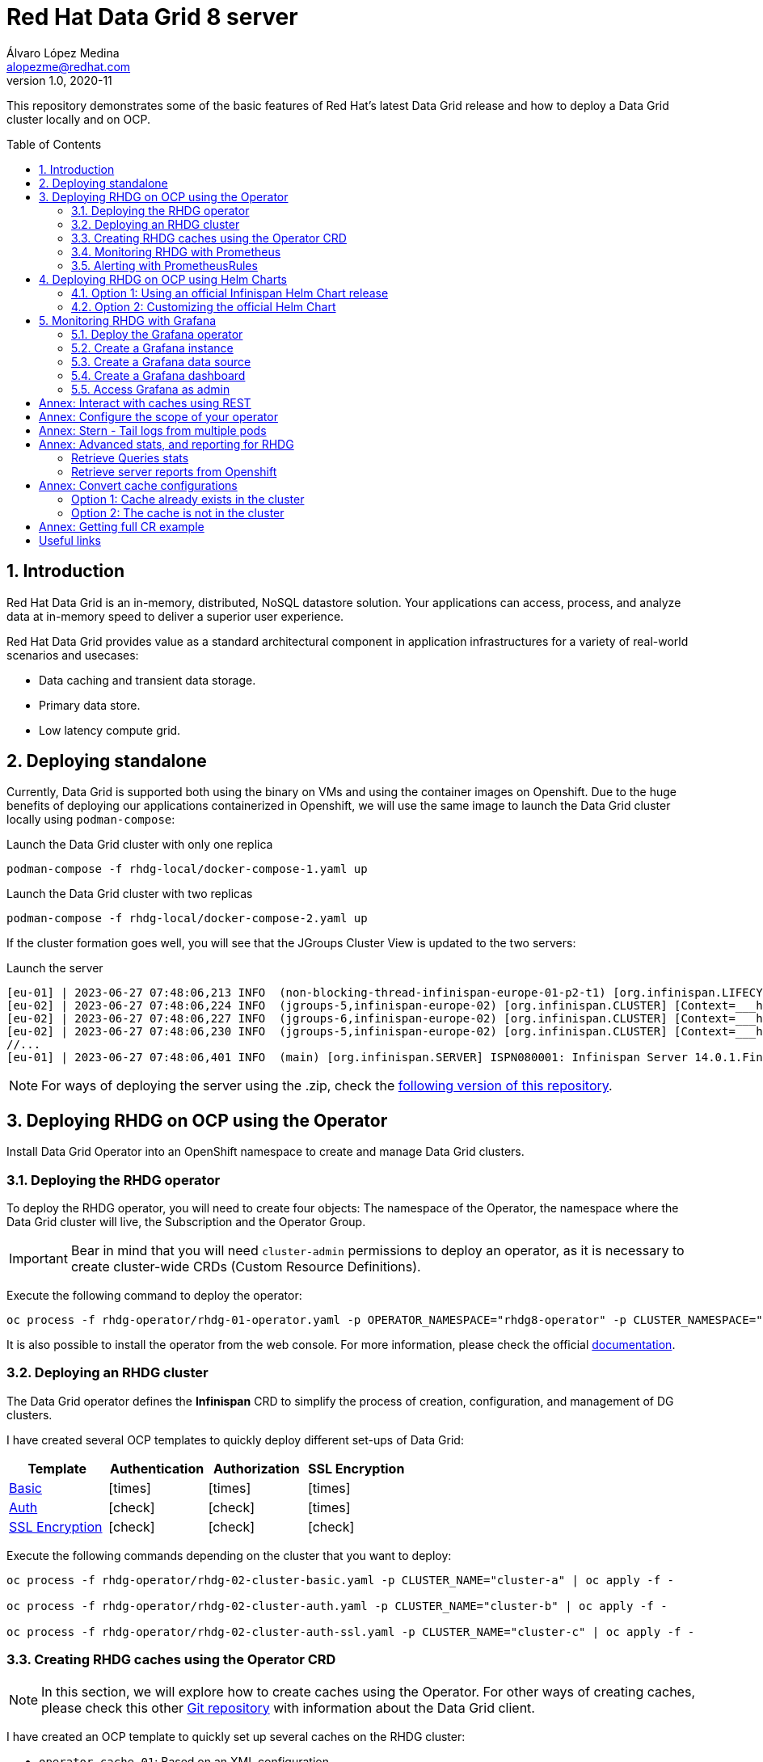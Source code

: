= Red Hat Data Grid 8 server
Álvaro López Medina <alopezme@redhat.com>
v1.0, 2020-11
// Metadata
:description: This document shows how to perform basic installations of Red Hat Data Grid customizing its configuration.
:keywords: infinispan, datagrid, openshift, red hat
// Create TOC wherever needed
:toc: macro
:sectanchors:
:sectnumlevels: 2
:sectnums: 
:source-highlighter: pygments
:imagesdir: images
// Start: Enable admonition icons
ifdef::env-github[]
:tip-caption: :bulb:
:note-caption: :information_source:
:important-caption: :heavy_exclamation_mark:
:caution-caption: :fire:
:warning-caption: :warning:
// Icons for GitHub
:yes: :heavy_check_mark:
:no: :x:
endif::[]
ifndef::env-github[]
:icons: font
// Icons not for GitHub
:yes: icon:check[]
:no: icon:times[]
endif::[]
// End: Enable admonition icons


This repository demonstrates some of the basic features of Red Hat's latest Data Grid release and how to deploy a Data Grid cluster locally and on OCP. 

// Create the Table of contents here
toc::[]

== Introduction

Red Hat Data Grid is an in-memory, distributed, NoSQL datastore solution. Your applications can access, process, and analyze data at in-memory speed to deliver a superior user experience. 

Red Hat Data Grid provides value as a standard architectural component in application infrastructures for a variety of real-world scenarios and usecases:

* Data caching and transient data storage.
* Primary data store.
* Low latency compute grid.




== Deploying standalone

Currently, Data Grid is supported both using the binary on VMs and using the container images on Openshift. Due to the huge benefits of deploying our applications containerized in Openshift, we will use the same image to launch the Data Grid cluster locally using `podman-compose`:


.Launch the Data Grid cluster with only one replica
[source, bash]
----
podman-compose -f rhdg-local/docker-compose-1.yaml up
----

.Launch the Data Grid cluster with two replicas
[source, bash]
----
podman-compose -f rhdg-local/docker-compose-2.yaml up
----

If the cluster formation goes well, you will see that the JGroups Cluster View is updated to the two servers:

.Launch the server
[source, bash, subs="attributes"]
----
[eu-01] | 2023-06-27 07:48:06,213 INFO  (non-blocking-thread-infinispan-europe-01-p2-t1) [org.infinispan.LIFECYCLE] [Context=___hotRodTopologyCache_hotrod-default][Scope=infinispan-europe-01]ISPN100010: Finished rebalance with members [infinispan-europe-02, infinispan-europe-01], topology id 7
[eu-02] | 2023-06-27 07:48:06,224 INFO  (jgroups-5,infinispan-europe-02) [org.infinispan.CLUSTER] [Context=___hotRodTopologyCache_hotrod-default]ISPN100009: Advancing to rebalance phase READ_ALL_WRITE_ALL, topology id 8
[eu-02] | 2023-06-27 07:48:06,227 INFO  (jgroups-6,infinispan-europe-02) [org.infinispan.CLUSTER] [Context=___hotRodTopologyCache_hotrod-default]ISPN100009: Advancing to rebalance phase READ_NEW_WRITE_ALL, topology id 9
[eu-02] | 2023-06-27 07:48:06,230 INFO  (jgroups-5,infinispan-europe-02) [org.infinispan.CLUSTER] [Context=___hotRodTopologyCache_hotrod-default]ISPN100010: Finished rebalance with members [infinispan-europe-02, infinispan-europe-01], topology id 10
//... 
[eu-01] | 2023-06-27 07:48:06,401 INFO  (main) [org.infinispan.SERVER] ISPN080001: Infinispan Server 14.0.1.Final started in 2777ms
----

NOTE: For ways of deploying the server using the .zip, check the https://github.com/alvarolop/rhdg8-server/tree/rhdg84-rhel[following version of this repository].





== Deploying RHDG on OCP using the Operator

Install Data Grid Operator into an OpenShift namespace to create and manage Data Grid clusters.

=== Deploying the RHDG operator

To deploy the RHDG operator, you will need to create four objects: The namespace of the Operator, the namespace where the Data Grid cluster will live, the Subscription and the Operator Group.


IMPORTANT: Bear in mind that you will need `cluster-admin` permissions to deploy an operator, as it is necessary to create cluster-wide CRDs (Custom Resource Definitions).

Execute the following command to deploy the operator: 

[source, bash]
----
oc process -f rhdg-operator/rhdg-01-operator.yaml -p OPERATOR_NAMESPACE="rhdg8-operator" -p CLUSTER_NAMESPACE="rhdg8" | oc apply -f -
----

It is also possible to install the operator from the web console. For more information, please check the official https://access.redhat.com/documentation/en-us/red_hat_data_grid/8.4/html/data_grid_operator_guide/installation[documentation].


=== Deploying an RHDG cluster

The Data Grid operator defines the *Infinispan* CRD to simplify the process of creation, configuration, and management of DG clusters.


I have created several OCP templates to quickly deploy different set-ups of Data Grid:

[cols="4*",options="header",width=100%]
|===
|Template
|Authentication
|Authorization
|SSL Encryption

| link:rhdg-operator/rhdg-02-cluster-basic.yaml[Basic]
|{no}
|{no}
|{no}

| link:rhdg-operator/rhdg-02-cluster-auth.yaml[Auth]
|{yes}
|{yes}
|{no}

| link:rhdg-operator/rhdg-02-cluster-auth-ssl.yaml[SSL Encryption]
|{yes}
|{yes}
|{yes}

|===


Execute the following commands depending on the cluster that you want to deploy: 


[source, bash]
----
oc process -f rhdg-operator/rhdg-02-cluster-basic.yaml -p CLUSTER_NAME="cluster-a" | oc apply -f -

oc process -f rhdg-operator/rhdg-02-cluster-auth.yaml -p CLUSTER_NAME="cluster-b" | oc apply -f -

oc process -f rhdg-operator/rhdg-02-cluster-auth-ssl.yaml -p CLUSTER_NAME="cluster-c" | oc apply -f -
----



=== Creating RHDG caches using the Operator CRD

NOTE: In this section, we will explore how to create caches using the Operator. For other ways of creating caches, please check this other https://github.com/alvarolop/rhdg8-client#cache-configuration[Git repository] with information about the Data Grid client.

I have created an OCP template to quickly set up several caches on the RHDG cluster:

* `operator-cache-01`: Based on an XML configuration.
* `operator-cache-02`: Based on a YAML configuration.
* `operator-cache-03`: Based on an already defined templated.


In order to apply this template, just execute the following command:

[source, bash]
----
oc process -f rhdg-operator/rhdg-03-caches.yaml -p CLUSTER_NAMESPACE="rhdg8" -p CLUSTER_NAME="rhdg" | oc apply -f -
----


For more information about how to create caches using the CRD, please check the https://access.redhat.com/documentation/en-us/red_hat_data_grid/8.4/html/data_grid_operator_guide/creating-caches[official documentation].





=== Monitoring RHDG with Prometheus

Data Grid exposes a metrics endpoint that provides statistics and events in Prometheus format.


.Enabling monitoring for user-defined projects
[WARNING]
==== 
Do not execute it before checking if this was done before, you can override work from your colleagues:

[source, bash]
----
oc apply -f ocp/ocp-01-user-workload-monitoring.yaml
----

After executing the command above, you will see several pods in the following namespace:
[source, bash]
----
oc get pods -n openshift-user-workload-monitoring
----
====

// In order to access the Prometheus that will contain the metrics of DG, expose its service:
// [source, bash]
// ----
// oc expose svc/prometheus-user-workload -n openshift-user-workload-monitoring
// ----


I have created an OCP template to quickly configure metrics monitoring of an RHDG cluster. Execute the following command:

[source, bash]
----
oc process -f rhdg-operator/rhdg-04-monitoring.yaml -p CLUSTER_NAMESPACE="rhdg8" -p CLUSTER_NAME="rhdg" | oc apply -f -
----


For more information, access the Openshift https://docs.openshift.com/container-platform/4.13/monitoring/enabling-monitoring-for-user-defined-projects.html[documentation] for the monitoring stack and the RHDG documentation to https://access.redhat.com/documentation/en-us/red_hat_data_grid/8.4/html/data_grid_operator_guide/monitoring-services[configure monitoring] for RHDG 8 on OCP.



=== Alerting with PrometheusRules


[source, bash]
----
oc process -f rhdg-operator/rhdg-05-alerting-rules.yaml -p CLUSTER_NAMESPACE="rhdg8" | oc apply -f -
----






== Deploying RHDG on OCP using Helm Charts


=== Option 1: Using an official Infinispan Helm Chart release

In order to create your first deployment easily, first https://github.com/openshift-helm-charts/charts/blob/main/README.md[add the OpenShift Helm Charts repository]:


[source, bash]
----
helm repo add openshift-helm-charts https://charts.openshift.io/
----

Create a new OCP project:
[source, bash]
----
oc new-project rhdg8-helm --display-name="RHDG 8 - Helm" --description="This namespace contains a deployment of RHDG using the official Helm Chart"
----

Then, modify the `rhdg-chart/default-values.yaml` to configure your deployment:
[source, bash]
----
helm install rhdg openshift-helm-charts/redhat-data-grid -f rhdg-chart/minimal-values.yaml
----

You will be able to authenticate to the cluster using the credentials obtained from the following command:
[source, bash]
----
oc get secret rhdg-generated-secret \
-o jsonpath="{.data.identities-batch}" | base64 --decode
----

If you want to make changes, you need to update the values file and use the `helm upgrade` command:
[source, bash]
----
helm upgrade rhdg openshift-helm-charts/redhat-data-grid -f rhdg-chart/default-values.yaml
----


If you want to customize the server deployment - the `infinispan.yaml` file -, you will need to provide server configuration in YAML format. You can use the following examples:

* `rhdg-chart/default-values.yaml`: Example provided in the https://github.com/infinispan/infinispan-helm-charts/blob/0.3.1/values.yaml[Helm Charts GitHub repository].
* `extras/config/server-example-infinispan.yaml`: Example provided as a testing file for the server in the https://github.com/infinispan/infinispan/blob/13.0.2.Final/server/runtime/src/test/resources/configuration/ServerConfigurationParserTest.yaml[Infinispan GitHub repository]. 
* `extras/config/default-operator-infinispan.yaml`: Example obtained from the RHDG image for Infinispan 13.0.2.Final.
* https://infinispan.org/docs/infinispan-operator/main/operator.html#infinispan-configuration_configuring-clusters[Upstream documentation] with examples.







=== Option 2: Customizing the official Helm Chart

To customize the Helm Chart, you will need to fork the official upstream chart and modify the configuration needed:


1. Clone your git repo in the parent folder:
+
[source, bash]
----
git clone https://github.com/alvarolop/infinispan-helm-charts.git
cd infinispan-helm-charts
----
+
2. Create a new OCP project:
+
[source, bash]
----
oc new-project rhdg8-helm-customized --display-name="RHDG 8 - Helm Customized" --description="This namespace contains a deployment of RHDG using a customized Helm Chart"
----
+
3. In order to deploy this unpackaged version of the Helm Chart, you just have to use Helm to render the OCP objects using the default values file and apply the result in your OCP cluster:
+
[source, bash]
----
helm template --validate --set deploy.nameOverride="infinispan" . | oc apply -f -
----

Alternatively, you can use the `values.yaml` files defined in this repository: 

[source, bash]
----
helm template --validate --set deploy.nameOverride="infinispan" -f ../rhdg8-server/rhdg-chart/default-values.yaml . | oc apply -f -
----

[NOTE]
====
In the previous commands, you need the following parameters:

* `--validate`: By default, `helm template` does not validate your manifests against the Kubernetes cluster you are currently pointing at. You need to force it. (`Helm install` does validate by default, that is why this param is only necessary for this section).
* `--set deploy.nameOverride="infinispan"`: By default, the packaged Helm Chart uses the name of the package `infinispan`. As this is not the packaged version, the name defaults to RELEASE-NAME which is not a lowercase RFC 1123 subdomain. 
====



For more information, check the following links:

* https://infinispan.org/docs/helm-chart/main/helm-chart.html[Upstream documentation].
* https://github.com/infinispan/infinispan-helm-charts[Upstream Helm Chart source code].
* https://github.com/openshift-helm-charts/charts/tree/main/charts/redhat/redhat/datagrid[Packaged chart Downstream].
* https://github.com/openshift-helm-charts/charts/tree/main/charts/community/infinispan/infinispan[Pachaged chart Upstream].












== Monitoring RHDG with Grafana

A typical OpenShift monitoring stack includes Prometheus - for monitoring both systems and services-, and Grafana - for analyzing and visualizing metrics-.

To deploy the community-powered Grafana operator on OCP 4.13 just follow these steps:

=== Deploy the Grafana operator
[source, bash]
----
oc process -f grafana/grafana-01-operator.yaml | oc apply -f -
----

=== Create a Grafana instance
Now, we will create a Grafana instance using the operator:
[source, bash]
----
oc process -f grafana/grafana-02-instance.yaml | oc apply -f -
----

=== Create a Grafana data source
Now, we will create a Grafana data source:
[source, bash]
----
GRAFANA_NAMESPACE=grafana

oc adm policy add-cluster-role-to-user cluster-monitoring-view -z grafana-serviceaccount -n ${GRAFANA_NAMESPACE}
BEARER_TOKEN=$(oc get secret $(oc describe sa grafana-serviceaccount -n $GRAFANA_NAMESPACE | awk '/Tokens/{ print $2 }') -n $GRAFANA_NAMESPACE --template='{{ .data.token | base64decode }}')
oc process -f grafana/grafana-03-datasource.yaml -p BEARER_TOKEN=${BEARER_TOKEN} | oc apply -f -
----

=== Create a Grafana dashboard
Now, we will create a Grafana dashboard:
[source, bash]
----
DASHBOARD_NAME="grafana-dashboard-rhdg8"
# Create a configMap containing the Dashboard
oc create configmap $DASHBOARD_NAME --from-file=dashboard=grafana/$DASHBOARD_NAME.json -n $GRAFANA_NAMESPACE
# Create a Dashboard object that automatically updates Grafana
oc process -f grafana/grafana-04-dashboard.yaml -p DASHBOARD_NAME=$DASHBOARD_NAME | oc apply -f -
----

NOTE: https://github.com/grafana-operator/grafana-operator/blob/master/deploy/examples/dashboards[Here] you can find information on other ways of creating dashboards.


=== Access Grafana as admin

After accessing Grafana using the OCP SSO, you may log in as `admin`. Retrieve the credentials from the secret using the following commands:
[source, bash]
----
oc get secret grafana-admin-credentials -n $GRAFANA_NAMESPACE -o jsonpath='{.data.GF_SECURITY_ADMIN_USER}' | base64 --decode
oc get secret grafana-admin-credentials -n $GRAFANA_NAMESPACE -o jsonpath='{.data.GF_SECURITY_ADMIN_PASSWORD}' | base64 --decode
----



For more information, access the Grafana https://grafana.com/docs/grafana/latest/[main documentation] or the Grafana https://github.com/grafana-operator/grafana-operator/blob/v4.10.1/README.md[operator documentation].









:sectnums!:




== Annex: Interact with caches using REST


Interact with the newly created caches with the following commands:
[source, bash]
----
# Set your variables. These are default:
CLUSTER_NAMESPACE="rhdg8"
CLUSTER_NAME="rhdg"
RHDG_URL=$(oc get route ${CLUSTER_NAME}-external -n ${CLUSTER_NAMESPACE} -o template='https://{{.spec.host}}')

# Check all the caches on your cluster
curl -X GET -k -u developer:developer -H "Content-Type: application/json" ${RHDG_URL}/rest/v2/caches | jq

# Check information about an specific cache
curl -X GET -k -u developer:developer -H "Content-Type: application/json" ${RHDG_URL}/rest/v2/caches/${CACHE_NAME} | jq

# Delete a cache
curl -X DELETE -k -u developer:developer ${RHDG_URL}/rest/v2/caches/${CACHE_NAME}
----


== Annex: Configure the scope of your operator

An Operator group, defined by the OperatorGroup resource, provides multitenant configuration to OLM-installed Operators. An Operator group selects target namespaces in which to generate required RBAC access for its member Operators.

If you want to modify the default behavior of the template provided in this repository, modify lines 26 to 33 of this link:rhdg/rhdg-01-operator.yaml[template].

1) *AllNamespaces*: The Operator can be a member of an Operator group that selects all namespaces (target namespace set is the empty string ""). This configuration allows us to create DG clusters in every namespace of the cluster:

[source, yaml]
----
- apiVersion: operators.coreos.com/v1
  kind: OperatorGroup
  metadata:
    name: datagrid
    namespace: ${OPERATOR_NAMESPACE}
  spec: {}
----

2) *MultiNamespace*: The Operator can be a member of an Operator group that selects more than one namespace. Choose this option if you want to have several operators that manage RHDG clusters. For example, if you want to have a different operator per Business Unit managing several Openshift projects:
[source, yaml]
----
- apiVersion: operators.coreos.com/v1
  kind: OperatorGroup
  metadata:
    name: datagrid
    namespace: ${OPERATOR_NAMESPACE}
  spec:
    targetNamespaces:
      - ${CLUSTER_NAMESPACE-1}
      - ${CLUSTER_NAMESPACE-2}
----

3) *SingleNamespace*: The Operator can be a member of an Operator group that selects one namespace. This is useful if we want every application (Each OCP namespace) to be able to configure and deploy its own DG clusters:

[source, yaml]
----
- apiVersion: operators.coreos.com/v1
  kind: OperatorGroup
  metadata:
    name: datagrid
    namespace: ${OPERATOR_NAMESPACE}
  spec:
    targetNamespaces:
      - ${CLUSTER_NAMESPACE}
----

For more information, check the Openshift https://docs.openshift.com/container-platform/4.9/operators/understanding/olm/olm-understanding-operatorgroups.html#olm-operatorgroups-membership_olm-understanding-operatorgroups[documentation] about Operator Groups and the official https://access.redhat.com/documentation/en-us/red_hat_data_grid/8.3/guide/fd77665b-d6df-4e25-a9cd-45fbed6dd6c1[documentation] to install DG on Openshift.



== Annex: Stern - Tail logs from multiple pods

In some situations, you will need to monitor logs from several pods of the same application and maybe you want to check to which pod the request arrived. https://github.com/wercker/stern[Stern] allows you to tail multiple pods on Kubernetes and multiple containers within the pod. Each result is color coded for quicker debugging.

First, you will need to install it on your machine. After that, log in to your cluster and monitoring the previous deployment is as simple as executing the following command:

[source, bash]
----
stern --namespace=$CLUSTER_NAMESPACE -l clusterName=$CLUSTER_NAME
----

The previous command will show all the logs from all the pods from a namespace that contains a given label. There are many filters and configuration options. Check the https://github.com/wercker/stern#cli-flags[documentation] for a full list of them










== Annex: Advanced stats, and reporting for RHDG


=== Retrieve Queries stats

Since Infinispan 12.0, Data Grid https://infinispan.org/docs/stable/titles/query/query.html#getting-query-statistics_query-monitoring-tuning[includes metrics] specifically related to Queries on the server side. Retrieve them using the following script:

[source, bash]
----
CACHE_NAME="operator-cache-01"
oc project $RHDG_NAMESPACE
for pod in $(oc get pods -o jsonpath='{range .items[*]}{.metadata.name}{"\n"}')
do
  echo "$pod: Get stats"
  oc exec $pod -- bash -c 'curl $HOSTNAME:$RHDG_SERVICE_PORT_INFINISPAN/rest/v2/caches/$CACHE_NAME/search/stats' | jq
done
----


=== Retrieve server reports from Openshift

Since Infinispan 12.0, Data Grid includes an option to https://github.com/infinispan/infinispan/blob/13.0.0.Final/server/runtime/src/main/server/bin/report.sh[download a server report] from each pod. Retrieve it using the following script:

[source, bash]
----
oc project $RHDG_NAMESPACE
for pod in $(oc get pods -o jsonpath='{range .items[*]}{.metadata.name}{"\n"}')
do
  echo "$pod: Generate report"
  oc exec $pod -- bash -c 'echo "server report" | ./bin/cli.sh -c $HOSTNAME:$RHDG_SERVICE_PORT_INFINISPAN -f -'
  echo "$pod: Download report"
  oc exec $pod -- bash -c 'files=( *tar.gz* ); cat "${files[0]}"' > $(date +"%Y-%m-%d-%H-%M")-$pod-report.tar.gz
  echo "$pod: Remove report"
  oc exec rhdg-0 -- bash -c 'rm -rf *tar.gz*'
done
----



== Annex: Convert cache configurations

In Data Grid 7, caches were defined in XML format. Since RHDG 8, it is possible to use XML, JSON or YAML. The server includes some tools to automatically convert from one to the other.


=== Option 1: Cache already exists in the cluster

[source, bash]
----
CACHE_NAME="___protobuf_metadata"
# Get in XML
curl --digest -u developer:$DEV_PASS -H "Accept: application/xml" $INFINISPAN_SERVICE_HOST:11222/rest/v2/caches/$CACHE_NAME?action=config
# Get in JSON
curl --digest -u developer:$DEV_PASS -H "Accept: application/json" $INFINISPAN_SERVICE_HOST:11222/rest/v2/caches/$CACHE_NAME?action=config
# Get in YAML
curl --digest -u developer:$DEV_PASS -H "Accept: application/yaml" $INFINISPAN_SERVICE_HOST:11222/rest/v2/caches/$CACHE_NAME?action=config
----


=== Option 2: The cache is not in the cluster

The following example converts an XML definition to YAML:
[source, bash]
----
curl localhost:11222/rest/v2/caches?action=convert\
  --digest -u developer:developer \
  -X POST \
  -H "Accept: application/yaml" \
  -H "Content-Type: application/xml" \
  -d '<?xml version="1.0" encoding="UTF-8"?><replicated-cache mode="SYNC" statistics="false"><encoding media-type="application/x-protostream"/><expiration lifespan="300000" /><memory max-size="400MB" when-full="REMOVE"/><state-transfer enabled="true" await-initial-transfer="false"/></replicated-cache>'
----

The result is the following YAML:

[source, yaml]
----
replicatedCache:
  mode: "SYNC"
  statistics: "false"
  encoding:
    key:
      mediaType: "application/x-protostream"
    value:
      mediaType: "application/x-protostream"
  expiration:
    lifespan: "300000"
  memory:
    maxSize: "400MB"
    whenFull: "REMOVE"
  stateTransfer:
    enabled: "true"
    awaitInitialTransfer: "false"
----



== Annex: Getting full CR example

1. Download the Infinispan CRD:
+
[source, bash]
----
# Infinispan Operator 2.1.X
URL="https://raw.githubusercontent.com/infinispan/infinispan-operator/2.1.x/deploy/crds/infinispan.org_infinispans_crd.yaml"

# Infinispan Operator 2.2.X
URL="https://raw.githubusercontent.com/infinispan/infinispan-operator/2.2.x/config/crd/bases/infinispan.org_infinispans.yaml"

curl -o rhdg-crds/infinispan-2.2.x.yaml $URL
----
+
2. Edit the file in order to create a new CRD instead of modifying the previous one.
+
3. Create the object in the cluster:
+
[source, bash]
----
oc apply -f rhdg-crds/infinispan-2.2.x.yaml
----
+
4. Get the full list of options:
+
[source, bash]
----
oc explain custominfinispan --recursive
----






== Useful links

* https://access.redhat.com/documentation/en-us/red_hat_data_grid/8.3/[RHDG 8.3 documentation].
* https://infinispan.org/documentation[Upstream documentation].
* https://access.redhat.com/articles/4933551[RHDG 8 Supported Configurations].
* https://access.redhat.com/articles/4933371[RHDG 8 Component Details].
* https://access.redhat.com/articles/4961121[RHDG 8 Maintenance Schedule].
* https://access.redhat.com/support/policy/updates/jboss_notes/#p_rhdg[RHDG Product Update and Support Policy].
* https://developers.redhat.com/blog/2020/10/15/securely-connect-quarkus-and-red-hat-data-grid-on-red-hat-openshift[Securely connect Quarkus and RHDG 8.1 on OCP].